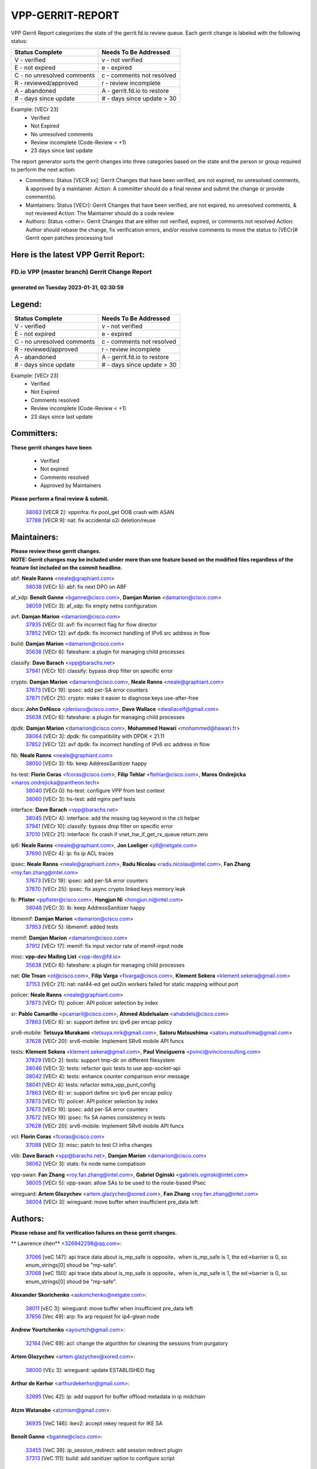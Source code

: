 #################
VPP-GERRIT-REPORT
#################

VPP Gerrit Report categorizes the state of the gerrit.fd.io review queue.  Each gerrit change is labeled with the following status:

========================== ===========================
Status Complete            Needs To Be Addressed
========================== ===========================
V - verified               v - not verified
E - not expired            e - expired
C - no unresolved comments c - comments not resolved
R - reviewed/approved      r - review incomplete
A - abandoned              A - gerrit.fd.io to restore
# - days since update      # - days since update > 30
========================== ===========================

Example: [VECr 23]
    - Verified
    - Not Expired
    - No unresolved comments
    - Review incomplete (Code-Review < +1)
    - 23 days since last update

The report generator sorts the gerrit changes into three categories based on the state and the person or group required to perform the next action:

- Committers:
  Status [VECR xx]: Gerrit Changes that have been verified, are not expired, no unresolved comments, & approved by a maintainer.
  Action: A committer should do a final review and submit the change or provide comment(s).

- Maintainers:
  Status [VECr]: Gerrit Changes that have been verified, are not expired, no unresolved comments, & not reviewed
  Action: The Maintainer should do a code review

- Authors:
  Status <other>: Gerrit Changes that are either not verified, expired, or comments not resolved
  Action: Author should rebase the change, fix verification errors, and/or resolve comments to move the status to [VECr]# Gerrit open patches processing tool

Here is the latest VPP Gerrit Report:
-------------------------------------

==============================================
FD.io VPP (master branch) Gerrit Change Report
==============================================
--------------------------------------------
generated on Tuesday 2023-01-31, 02:30:59
--------------------------------------------


Legend:
-------
========================== ===========================
Status Complete            Needs To Be Addressed
========================== ===========================
V - verified               v - not verified
E - not expired            e - expired
C - no unresolved comments c - comments not resolved
R - reviewed/approved      r - review incomplete
A - abandoned              A - gerrit.fd.io to restore
# - days since update      # - days since update > 30
========================== ===========================

Example: [VECr 23]
    - Verified
    - Not Expired
    - Comments resolved
    - Review incomplete (Code-Review < +1)
    - 23 days since last update


Committers:
-----------
| **These gerrit changes have been**

    - Verified
    - Not expired
    - Comments resolved
    - Approved by Maintainers

| **Please perform a final review & submit.**

  | `38063 <https:////gerrit.fd.io/r/c/vpp/+/38063>`_ [VECR 2]: vppinfra: fix pool_get OOB crash with ASAN
  | `37788 <https:////gerrit.fd.io/r/c/vpp/+/37788>`_ [VECR 9]: nat: fix accidental o2i deletion/reuse

Maintainers:
------------
| **Please review these gerrit changes.**

| **NOTE: Gerrit changes may be included under more than one feature based on the modified files regardless of the feature list included on the commit headline.**

abf: **Neale Ranns** <neale@graphiant.com>
  | `38038 <https:////gerrit.fd.io/r/c/vpp/+/38038>`_ [VECr 5]: abf: fix next DPO on ABF

af_xdp: **Benoît Ganne** <bganne@cisco.com>, **Damjan Marion** <damarion@cisco.com>
  | `38059 <https:////gerrit.fd.io/r/c/vpp/+/38059>`_ [VECr 3]: af_xdp: fix empty netns configuration

avf: **Damjan Marion** <damarion@cisco.com>
  | `37935 <https:////gerrit.fd.io/r/c/vpp/+/37935>`_ [VECr 0]: avf: fix incorrect flag for flow director
  | `37852 <https:////gerrit.fd.io/r/c/vpp/+/37852>`_ [VECr 12]: avf dpdk: fix incorrect handling of IPv6 src address in flow

build: **Damjan Marion** <damarion@cisco.com>
  | `35638 <https:////gerrit.fd.io/r/c/vpp/+/35638>`_ [VECr 6]: fateshare: a plugin for managing child processes

classify: **Dave Barach** <vpp@barachs.net>
  | `37941 <https:////gerrit.fd.io/r/c/vpp/+/37941>`_ [VECr 10]: classify: bypass drop filter on specific error

crypto: **Damjan Marion** <damarion@cisco.com>, **Neale Ranns** <neale@graphiant.com>
  | `37673 <https:////gerrit.fd.io/r/c/vpp/+/37673>`_ [VECr 19]: ipsec: add per-SA error counters
  | `37871 <https:////gerrit.fd.io/r/c/vpp/+/37871>`_ [VECr 25]: crypto: make it easier to diagnose keys use-after-free

docs: **John DeNisco** <jdenisco@cisco.com>, **Dave Wallace** <dwallacelf@gmail.com>
  | `35638 <https:////gerrit.fd.io/r/c/vpp/+/35638>`_ [VECr 6]: fateshare: a plugin for managing child processes

dpdk: **Damjan Marion** <damarion@cisco.com>, **Mohammed Hawari** <mohammed@hawari.fr>
  | `38064 <https:////gerrit.fd.io/r/c/vpp/+/38064>`_ [VECr 3]: dpdk: fix compatibility with DPDK < 21.11
  | `37852 <https:////gerrit.fd.io/r/c/vpp/+/37852>`_ [VECr 12]: avf dpdk: fix incorrect handling of IPv6 src address in flow

fib: **Neale Ranns** <neale@graphiant.com>
  | `38050 <https:////gerrit.fd.io/r/c/vpp/+/38050>`_ [VECr 3]: fib: keep AddressSanitizer happy

hs-test: **Florin Coras** <fcoras@cisco.com>, **Filip Tehlar** <ftehlar@cisco.com>, **Maros Ondrejicka** <maros.ondrejicka@pantheon.tech>
  | `38040 <https:////gerrit.fd.io/r/c/vpp/+/38040>`_ [VECr 0]: hs-test: configure VPP from test context
  | `38060 <https:////gerrit.fd.io/r/c/vpp/+/38060>`_ [VECr 3]: hs-test: add nginx perf tests

interface: **Dave Barach** <vpp@barachs.net>
  | `38045 <https:////gerrit.fd.io/r/c/vpp/+/38045>`_ [VECr 4]: interface: add the missing tag keyword in the cli helper
  | `37941 <https:////gerrit.fd.io/r/c/vpp/+/37941>`_ [VECr 10]: classify: bypass drop filter on specific error
  | `37010 <https:////gerrit.fd.io/r/c/vpp/+/37010>`_ [VECr 21]: interface: fix crash if vnet_hw_if_get_rx_queue return zero

ip6: **Neale Ranns** <neale@graphiant.com>, **Jon Loeliger** <jdl@netgate.com>
  | `37690 <https:////gerrit.fd.io/r/c/vpp/+/37690>`_ [VECr 4]: ip: fix ip ACL traces

ipsec: **Neale Ranns** <neale@graphiant.com>, **Radu Nicolau** <radu.nicolau@intel.com>, **Fan Zhang** <roy.fan.zhang@intel.com>
  | `37673 <https:////gerrit.fd.io/r/c/vpp/+/37673>`_ [VECr 19]: ipsec: add per-SA error counters
  | `37870 <https:////gerrit.fd.io/r/c/vpp/+/37870>`_ [VECr 25]: ipsec: fix async crypto linked keys memory leak

lb: **Pfister** <ppfister@cisco.com>, **Hongjun Ni** <hongjun.ni@intel.com>
  | `38048 <https:////gerrit.fd.io/r/c/vpp/+/38048>`_ [VECr 3]: lb: keep AddressSanitizer happy

libmemif: **Damjan Marion** <damarion@cisco.com>
  | `37953 <https:////gerrit.fd.io/r/c/vpp/+/37953>`_ [VECr 5]: libmemif: added tests

memif: **Damjan Marion** <damarion@cisco.com>
  | `37912 <https:////gerrit.fd.io/r/c/vpp/+/37912>`_ [VECr 17]: memif: fix input vector rate of memif-input node

misc: **vpp-dev Mailing List** <vpp-dev@fd.io>
  | `35638 <https:////gerrit.fd.io/r/c/vpp/+/35638>`_ [VECr 6]: fateshare: a plugin for managing child processes

nat: **Ole Troan** <ot@cisco.com>, **Filip Varga** <fivarga@cisco.com>, **Klement Sekera** <klement.sekera@gmail.com>
  | `37153 <https:////gerrit.fd.io/r/c/vpp/+/37153>`_ [VECr 21]: nat: nat44-ed get out2in workers failed for static mapping without port

policer: **Neale Ranns** <neale@graphiant.com>
  | `37873 <https:////gerrit.fd.io/r/c/vpp/+/37873>`_ [VECr 11]: policer: API policer selection by index

sr: **Pablo Camarillo** <pcamaril@cisco.com>, **Ahmed Abdelsalam** <ahabdels@cisco.com>
  | `37863 <https:////gerrit.fd.io/r/c/vpp/+/37863>`_ [VECr 6]: sr: support define src ipv6 per encap policy

srv6-mobile: **Tetsuya Murakami** <tetsuya.mrk@gmail.com>, **Satoru Matsushima** <satoru.matsushima@gmail.com>
  | `37628 <https:////gerrit.fd.io/r/c/vpp/+/37628>`_ [VECr 20]: srv6-mobile: Implement SRv6 mobile API funcs

tests: **Klement Sekera** <klement.sekera@gmail.com>, **Paul Vinciguerra** <pvinci@vinciconsulting.com>
  | `37829 <https:////gerrit.fd.io/r/c/vpp/+/37829>`_ [VECr 2]: tests: support tmp-dir on different filesystem
  | `38046 <https:////gerrit.fd.io/r/c/vpp/+/38046>`_ [VECr 3]: tests: refactor quic tests to use app-socket-api
  | `38042 <https:////gerrit.fd.io/r/c/vpp/+/38042>`_ [VECr 4]: tests: enhance counter comparison error message
  | `38041 <https:////gerrit.fd.io/r/c/vpp/+/38041>`_ [VECr 4]: tests: refactor extra_vpp_punt_config
  | `37863 <https:////gerrit.fd.io/r/c/vpp/+/37863>`_ [VECr 6]: sr: support define src ipv6 per encap policy
  | `37873 <https:////gerrit.fd.io/r/c/vpp/+/37873>`_ [VECr 11]: policer: API policer selection by index
  | `37673 <https:////gerrit.fd.io/r/c/vpp/+/37673>`_ [VECr 19]: ipsec: add per-SA error counters
  | `37672 <https:////gerrit.fd.io/r/c/vpp/+/37672>`_ [VECr 19]: ipsec: fix SA names consistency in tests
  | `37628 <https:////gerrit.fd.io/r/c/vpp/+/37628>`_ [VECr 20]: srv6-mobile: Implement SRv6 mobile API funcs

vcl: **Florin Coras** <fcoras@cisco.com>
  | `37088 <https:////gerrit.fd.io/r/c/vpp/+/37088>`_ [VECr 3]: misc: patch to test CI infra changes

vlib: **Dave Barach** <vpp@barachs.net>, **Damjan Marion** <damarion@cisco.com>
  | `38062 <https:////gerrit.fd.io/r/c/vpp/+/38062>`_ [VECr 3]: stats: fix node name compatison

vpp-swan: **Fan Zhang** <roy.fan.zhang@intel.com>, **Gabriel Oginski** <gabrielx.oginski@intel.com>
  | `38005 <https:////gerrit.fd.io/r/c/vpp/+/38005>`_ [VECr 5]: vpp-swan: allow SAs to be used to the route-based IPsec

wireguard: **Artem Glazychev** <artem.glazychev@xored.com>, **Fan Zhang** <roy.fan.zhang@intel.com>
  | `38004 <https:////gerrit.fd.io/r/c/vpp/+/38004>`_ [VECr 3]: wireguard: move buffer when insufficient pre_data left

Authors:
--------
**Please rebase and fix verification failures on these gerrit changes.**

** Lawrence chen** <326942298@qq.com>:

  | `37066 <https:////gerrit.fd.io/r/c/vpp/+/37066>`_ [veC 147]: api trace data about is_mp_safe is opposite，when is_mp_safe is 1, the ed->barrier is 0, so enum_strings[0] shoud be "mp-safe".
  | `37068 <https:////gerrit.fd.io/r/c/vpp/+/37068>`_ [veC 150]: api trace data about is_mp_safe is opposite，when is_mp_safe is 1, the ed->barrier is 0, so enum_strings[0] shoud be "mp-safe".

**Alexander Skorichenko** <askorichenko@netgate.com>:

  | `38011 <https:////gerrit.fd.io/r/c/vpp/+/38011>`_ [vEC 3]: wireguard: move buffer when insufficient pre_data left
  | `37656 <https:////gerrit.fd.io/r/c/vpp/+/37656>`_ [Vec 49]: arp: fix arp request for ip4-glean node

**Andrew Yourtchenko** <ayourtch@gmail.com>:

  | `32164 <https:////gerrit.fd.io/r/c/vpp/+/32164>`_ [VeC 69]: acl: change the algorithm for cleaning the sessions from purgatory

**Artem Glazychev** <artem.glazychev@xored.com>:

  | `38000 <https:////gerrit.fd.io/r/c/vpp/+/38000>`_ [VEc 3]: wireguard: update ESTABLISHED flag

**Arthur de Kerhor** <arthurdekerhor@gmail.com>:

  | `32695 <https:////gerrit.fd.io/r/c/vpp/+/32695>`_ [Vec 42]: ip: add support for buffer offload metadata in ip midchain

**Atzm Watanabe** <atzmism@gmail.com>:

  | `36935 <https:////gerrit.fd.io/r/c/vpp/+/36935>`_ [VeC 146]: ikev2: accept rekey request for IKE SA

**Benoît Ganne** <bganne@cisco.com>:

  | `33455 <https:////gerrit.fd.io/r/c/vpp/+/33455>`_ [VeC 39]: ip_session_redirect: add session redirect plugin
  | `37313 <https:////gerrit.fd.io/r/c/vpp/+/37313>`_ [VeC 111]: build: add sanitizer option to configure script

**Damjan Marion** <dmarion@0xa5.net>:

  | `38078 <https:////gerrit.fd.io/r/c/vpp/+/38078>`_ [vEC 0]: vppinfra: refactor clib_socket_init, add linux netns support

**Daniel Beres** <dberes@cisco.com>:

  | `37071 <https:////gerrit.fd.io/r/c/vpp/+/37071>`_ [VEc 5]: ebuild: adding libmemif to debian packages

**Dastin Wilski** <dastin.wilski@gmail.com>:

  | `37835 <https:////gerrit.fd.io/r/c/vpp/+/37835>`_ [Vec 46]: crypto-ipsecmb: crypto_key prefetch and unrolling for aes-gcm
  | `37060 <https:////gerrit.fd.io/r/c/vpp/+/37060>`_ [VeC 149]: ipsec: esp_encrypt prefetch and unroll

**Dave Wallace** <dwallacelf@gmail.com>:

  | `37420 <https:////gerrit.fd.io/r/c/vpp/+/37420>`_ [Vec 74]: tests: remove intermittent failing tests on vpp_debug image

**Duncan Eastoe** <duncaneastoe+github@gmail.com>:

  | `37750 <https:////gerrit.fd.io/r/c/vpp/+/37750>`_ [VeC 53]: stats: fix memory leak in stat_segment_dump_r()

**Dzmitry Sautsa** <dzmitry.sautsa@nokia.com>:

  | `37296 <https:////gerrit.fd.io/r/c/vpp/+/37296>`_ [VeC 108]: dpdk: use adapter MTU in max_frame_size setting

**Filip Varga** <fivarga@cisco.com>:

  | `35444 <https:////gerrit.fd.io/r/c/vpp/+/35444>`_ [veC 96]: nat: nat44-ed cleanup & improvements
  | `35966 <https:////gerrit.fd.io/r/c/vpp/+/35966>`_ [veC 96]: nat: nat44-ed update timeout api
  | `35903 <https:////gerrit.fd.io/r/c/vpp/+/35903>`_ [VeC 96]: nat: nat66 cli bug fix
  | `34929 <https:////gerrit.fd.io/r/c/vpp/+/34929>`_ [veC 96]: nat: det44 map configuration improvements
  | `36724 <https:////gerrit.fd.io/r/c/vpp/+/36724>`_ [VeC 96]: nat: fixing incosistency in use of sw_if_index
  | `36480 <https:////gerrit.fd.io/r/c/vpp/+/36480>`_ [VeC 96]: nat: nat64 fix add_del calls requirements

**Gabriel Oginski** <gabrielx.oginski@intel.com>:

  | `37764 <https:////gerrit.fd.io/r/c/vpp/+/37764>`_ [VEc 0]: wireguard: under-load state determination update

**Hedi Bouattour** <hedibouattour2010@gmail.com>:

  | `37248 <https:////gerrit.fd.io/r/c/vpp/+/37248>`_ [VeC 125]: urpf: add show urpf cli

**Huawei LI** <lihuawei_zzu@163.com>:

  | `37727 <https:////gerrit.fd.io/r/c/vpp/+/37727>`_ [Vec 47]: nat: make nat44 session limit api reinit flow_hash with new buckets.
  | `37726 <https:////gerrit.fd.io/r/c/vpp/+/37726>`_ [Vec 58]: nat: fix crash when set nat44 session limit with nonexisted vrf.
  | `37379 <https:////gerrit.fd.io/r/c/vpp/+/37379>`_ [VeC 69]: policer: fix crash when delete interface policer classify.
  | `37651 <https:////gerrit.fd.io/r/c/vpp/+/37651>`_ [VeC 69]: classify: fix classify session cli.

**Jing Peng** <jing@meter.com>:

  | `36578 <https:////gerrit.fd.io/r/c/vpp/+/36578>`_ [VeC 96]: nat: fix nat44-ed outside address selection
  | `36597 <https:////gerrit.fd.io/r/c/vpp/+/36597>`_ [VeC 96]: nat: fix nat44-ed API
  | `37058 <https:////gerrit.fd.io/r/c/vpp/+/37058>`_ [VeC 152]: vppapigen: fix json build error

**Kai Luo** <kailuo.nk@gmail.com>:

  | `37269 <https:////gerrit.fd.io/r/c/vpp/+/37269>`_ [VeC 114]: memif: fix uninitialized variable warning

**Leyi Rong** <leyi.rong@intel.com>:

  | `37853 <https:////gerrit.fd.io/r/c/vpp/+/37853>`_ [VeC 39]: avf: performance optimization when CLIB_HAVE_VEC512 is enabled

**Luo Yaozu** <luoyaozu@foxmail.com>:

  | `37691 <https:////gerrit.fd.io/r/c/vpp/+/37691>`_ [VeC 32]: vlib: fix vlib_log for elog

**Maxime Peim** <mpeim@cisco.com>:

  | `37865 <https:////gerrit.fd.io/r/c/vpp/+/37865>`_ [VEc 5]: ipsec: huge anti-replay window support

**Miguel Borges de Freitas** <miguel-r-freitas@alticelabs.com>:

  | `37532 <https:////gerrit.fd.io/r/c/vpp/+/37532>`_ [Vec 55]: cnat: fix cnat_translation_cli_add_del call for del with INVALID_INDEX

**Miklos Tirpak** <miklos.tirpak@gmail.com>:

  | `36021 <https:////gerrit.fd.io/r/c/vpp/+/36021>`_ [VeC 96]: nat: fix tcp session reopen in nat44-ed

**Mohammed HAWARI** <momohawari@gmail.com>:

  | `33726 <https:////gerrit.fd.io/r/c/vpp/+/33726>`_ [VeC 110]: vlib: introduce an inter worker interrupts efds

**Nathan Skrzypczak** <nathan.skrzypczak@gmail.com>:

  | `34713 <https:////gerrit.fd.io/r/c/vpp/+/34713>`_ [VeC 116]: vppinfra: improve & test abstract socket
  | `31449 <https:////gerrit.fd.io/r/c/vpp/+/31449>`_ [veC 122]: cnat: dont compute offloaded cksums
  | `32820 <https:////gerrit.fd.io/r/c/vpp/+/32820>`_ [VeC 122]: cnat: better cnat snat-policy cli
  | `33264 <https:////gerrit.fd.io/r/c/vpp/+/33264>`_ [VeC 122]: pbl: Port based balancer
  | `32821 <https:////gerrit.fd.io/r/c/vpp/+/32821>`_ [VeC 122]: cnat: add ip/client bihash
  | `29748 <https:////gerrit.fd.io/r/c/vpp/+/29748>`_ [VeC 122]: cnat: remove rwlock on ts
  | `34108 <https:////gerrit.fd.io/r/c/vpp/+/34108>`_ [VeC 122]: cnat: flag to disable rsession
  | `32271 <https:////gerrit.fd.io/r/c/vpp/+/32271>`_ [VeC 122]: memif: add support for ns abstract sockets

**Neale Ranns** <neale@graphiant.com>:

  | `36821 <https:////gerrit.fd.io/r/c/vpp/+/36821>`_ [VeC 172]: vlib: "sh errors" shows error severity counters

**Ole Troan** <otroan@employees.org>:

  | `37766 <https:////gerrit.fd.io/r/c/vpp/+/37766>`_ [veC 47]: papi: vla list of fixed strings

**Sergey Matov** <sergey.matov@travelping.com>:

  | `31319 <https:////gerrit.fd.io/r/c/vpp/+/31319>`_ [VeC 96]: nat: DET: Allow unknown protocol translation

**Stanislav Zaikin** <zstaseg@gmail.com>:

  | `36110 <https:////gerrit.fd.io/r/c/vpp/+/36110>`_ [VEc 6]: virtio: allocate frame per interface

**Takanori Hirano** <me@hrntknr.net>:

  | `36781 <https:////gerrit.fd.io/r/c/vpp/+/36781>`_ [VeC 160]: ip6-nd: add fixed flag

**Takeru Hayasaka** <hayatake396@gmail.com>:

  | `37939 <https:////gerrit.fd.io/r/c/vpp/+/37939>`_ [VEc 4]: ip: support flow-hash gtpv1teid

**Ted Chen** <znscnchen@gmail.com>:

  | `37162 <https:////gerrit.fd.io/r/c/vpp/+/37162>`_ [VeC 96]: nat: fix the wrong unformat type
  | `36790 <https:////gerrit.fd.io/r/c/vpp/+/36790>`_ [VeC 123]: map: lpm 128 lookup error.
  | `37143 <https:////gerrit.fd.io/r/c/vpp/+/37143>`_ [VeC 135]: classify: remove unnecessary reallocation

**Tianyu Li** <tianyu.li@arm.com>:

  | `37530 <https:////gerrit.fd.io/r/c/vpp/+/37530>`_ [vec 94]: dpdk: fix interface name w/ the same PCI bus/slot/function

**Vladimir Bernolak** <vladimir.bernolak@pantheon.tech>:

  | `36723 <https:////gerrit.fd.io/r/c/vpp/+/36723>`_ [VeC 96]: nat: det44 map configuration improvements + tests

**Vladislav Grishenko** <themiron@mail.ru>:

  | `35796 <https:////gerrit.fd.io/r/c/vpp/+/35796>`_ [VeC 56]: vlib: avoid non-mp-safe cli process node updates
  | `37241 <https:////gerrit.fd.io/r/c/vpp/+/37241>`_ [VeC 63]: nat: fix nat44_ed set_session_limit crash
  | `37263 <https:////gerrit.fd.io/r/c/vpp/+/37263>`_ [VeC 96]: nat: add nat44-ed session filtering by fib table
  | `37264 <https:////gerrit.fd.io/r/c/vpp/+/37264>`_ [VeC 96]: nat: fix nat44-ed outside address distribution
  | `37270 <https:////gerrit.fd.io/r/c/vpp/+/37270>`_ [VeC 124]: vppinfra: fix pool free bitmap allocation
  | `35721 <https:////gerrit.fd.io/r/c/vpp/+/35721>`_ [VeC 130]: vlib: stop worker threads on main loop exit
  | `35726 <https:////gerrit.fd.io/r/c/vpp/+/35726>`_ [VeC 130]: papi: fix socket api max message id calculation

**Vratko Polak** <vrpolak@cisco.com>:

  | `22575 <https:////gerrit.fd.io/r/c/vpp/+/22575>`_ [VEc 14]: api: fix vl_socket_write_ready
  | `37083 <https:////gerrit.fd.io/r/c/vpp/+/37083>`_ [Vec 138]: avf: tolerate socket events in avf_process_request

**Xiaoming Jiang** <jiangxiaoming@outlook.com>:

  | `37820 <https:////gerrit.fd.io/r/c/vpp/+/37820>`_ [VEc 12]: api: fix api msg thread safe setting not work
  | `37793 <https:////gerrit.fd.io/r/c/vpp/+/37793>`_ [VeC 49]: dpdk: plugin init should be protect by thread barrier
  | `37789 <https:////gerrit.fd.io/r/c/vpp/+/37789>`_ [VeC 51]: vlib: fix ASAN fake stack size set error when switching to process
  | `37777 <https:////gerrit.fd.io/r/c/vpp/+/37777>`_ [VeC 53]: stats: fix node name compare error when updating stats segment
  | `37776 <https:////gerrit.fd.io/r/c/vpp/+/37776>`_ [VeC 53]: vlib: fix macro define command not work in startup config exec script
  | `37719 <https:////gerrit.fd.io/r/c/vpp/+/37719>`_ [VeC 62]: crypto: fix async frame memory crash if frame pool expanded when using
  | `37681 <https:////gerrit.fd.io/r/c/vpp/+/37681>`_ [Vec 65]: udp: hand off packet to right session thread
  | `36704 <https:////gerrit.fd.io/r/c/vpp/+/36704>`_ [VeC 96]: nat: auto forward inbound packet for local server session app with snat
  | `37492 <https:////gerrit.fd.io/r/c/vpp/+/37492>`_ [VeC 101]: api: fix memory error with pending_rpc_requests in multi-thread environment
  | `37427 <https:////gerrit.fd.io/r/c/vpp/+/37427>`_ [veC 106]: crypto: fix crypto dequeue handlers should be setted by VNET_CRYPTO_ASYNC_OP_XX
  | `37376 <https:////gerrit.fd.io/r/c/vpp/+/37376>`_ [VeC 113]: vlib: unix cli - fix input's buffer may be freed when using
  | `37375 <https:////gerrit.fd.io/r/c/vpp/+/37375>`_ [VeC 114]: ipsec: fix ipsec linked key not freed when sa deleted
  | `36808 <https:////gerrit.fd.io/r/c/vpp/+/36808>`_ [Vec 154]: arp: add support for Microsoft NLB unicast
  | `36880 <https:////gerrit.fd.io/r/c/vpp/+/36880>`_ [VeC 171]: ip: only set rx_sw_if_index when connection found to avoid following crash like tcp punt
  | `36812 <https:////gerrit.fd.io/r/c/vpp/+/36812>`_ [VeC 172]: cjson: json realloced output truncated if actual lenght more then 256

**Xie Long** <barryxie@tencent.com>:

  | `30268 <https:////gerrit.fd.io/r/c/vpp/+/30268>`_ [veC 151]: ip: fixup crash when reassemble a lots of fragments.

**Xinyao Cai** <xinyao.cai@intel.com>:

  | `37840 <https:////gerrit.fd.io/r/c/vpp/+/37840>`_ [VEc 4]: dpdk: bump to dpdk 22.11

**Yahui Chen** <goodluckwillcomesoon@gmail.com>:

  | `37653 <https:////gerrit.fd.io/r/c/vpp/+/37653>`_ [vEC 1]: af_xdp: optimizing send performance

**Yong Liu** <yong.liu@intel.com>:

  | `37821 <https:////gerrit.fd.io/r/c/vpp/+/37821>`_ [Vec 48]: session: map new segment when dma enabled
  | `37819 <https:////gerrit.fd.io/r/c/vpp/+/37819>`_ [VeC 48]: vlib: pre-alloc dma batch structure
  | `37823 <https:////gerrit.fd.io/r/c/vpp/+/37823>`_ [veC 48]: memif: support dma option
  | `37572 <https:////gerrit.fd.io/r/c/vpp/+/37572>`_ [VeC 48]: vlib: support dma map extended memory
  | `37574 <https:////gerrit.fd.io/r/c/vpp/+/37574>`_ [VeC 48]: dma_intel: add cbdma device support
  | `37573 <https:////gerrit.fd.io/r/c/vpp/+/37573>`_ [VeC 48]: dma_intel: add native dsa device driver

**Yulong Pei** <yulong.pei@intel.com>:

  | `38008 <https:////gerrit.fd.io/r/c/vpp/+/38008>`_ [vEC 0]: af_xdp: fix default xdp program unload fail
  | `38009 <https:////gerrit.fd.io/r/c/vpp/+/38009>`_ [vEc 2]: af_xdp: update custom XDP program example

**jinhui li** <lijh_7@chinatelecom.cn>:

  | `36901 <https:////gerrit.fd.io/r/c/vpp/+/36901>`_ [VeC 137]: interface: fix 4 or more interfaces equality comparison bug with xor operation using (a^a)^(b^b)

**jinshaohui** <jinsh11@chinatelecom.cn>:

  | `30929 <https:////gerrit.fd.io/r/c/vpp/+/30929>`_ [Vec 76]: vppinfra: fix memory issue in mhash
  | `37297 <https:////gerrit.fd.io/r/c/vpp/+/37297>`_ [Vec 79]: ping: fix ping ipv6 address set packet size greater than  mtu,packet drop

**mahdi varasteh** <mahdy.varasteh@gmail.com>:

  | `36726 <https:////gerrit.fd.io/r/c/vpp/+/36726>`_ [veC 64]: nat: add local addresses correctly in nat lb static mapping
  | `37566 <https:////gerrit.fd.io/r/c/vpp/+/37566>`_ [veC 84]: policer: add policer classify to output path
  | `34812 <https:////gerrit.fd.io/r/c/vpp/+/34812>`_ [Vec 96]: interface: more cleaning after set flags is failed in vnet_create_sw_interface

**steven luong** <sluong@cisco.com>:

  | `37105 <https:////gerrit.fd.io/r/c/vpp/+/37105>`_ [VeC 110]: vppinfra: add time error counters to stats segment
  | `30866 <https:////gerrit.fd.io/r/c/vpp/+/30866>`_ [Vec 175]: bonding: Add failover-mac active support

Legend:
-------
========================== ===========================
Status Complete            Needs To Be Addressed
========================== ===========================
V - verified               v - not verified
E - not expired            e - expired
C - no unresolved comments c - comments not resolved
R - reviewed/approved      r - review incomplete
A - abandoned              A - gerrit.fd.io to restore
# - days since update      # - days since update > 30
========================== ===========================

Example: [VECr 23]
    - Verified
    - Not Expired
    - Comments resolved
    - Review incomplete (Code-Review < +1)
    - 23 days since last update


Statistics:
-----------
================ ===
Patches assigned
================ ===
authors          101
maintainers      32
committers       2
abandoned        0
================ ===

